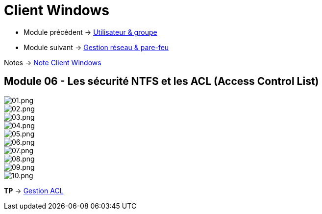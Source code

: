 = Client Windows

* Module précédent -> link:../client-windows[Utilisateur & groupe]
* Module suivant -> link:../client-windows[Gestion réseau & pare-feu]

Notes -> link:/notes/eni-tssr/client-windows[Note Client Windows]

== Module 06 - Les sécurité NTFS et les ACL (Access Control List)

image::/images/cours/eni/tssr/client-windows/acl/01.png[01.png]
image::/images/cours/eni/tssr/client-windows/acl/02.png[02.png]
image::/images/cours/eni/tssr/client-windows/acl/03.png[03.png]
image::/images/cours/eni/tssr/client-windows/acl/04.png[04.png]
image::/images/cours/eni/tssr/client-windows/acl/05.png[05.png]
image::/images/cours/eni/tssr/client-windows/acl/06.png[06.png]
image::/images/cours/eni/tssr/client-windows/acl/07.png[07.png]
image::/images/cours/eni/tssr/client-windows/acl/08.png[08.png]
image::/images/cours/eni/tssr/client-windows/acl/09.png[09.png]
image::/images/cours/eni/tssr/client-windows/acl/10.png[10.png]

*TP* -> link:/procedures/eni-tssr/client-windows/gestion-acl[Gestion ACL]